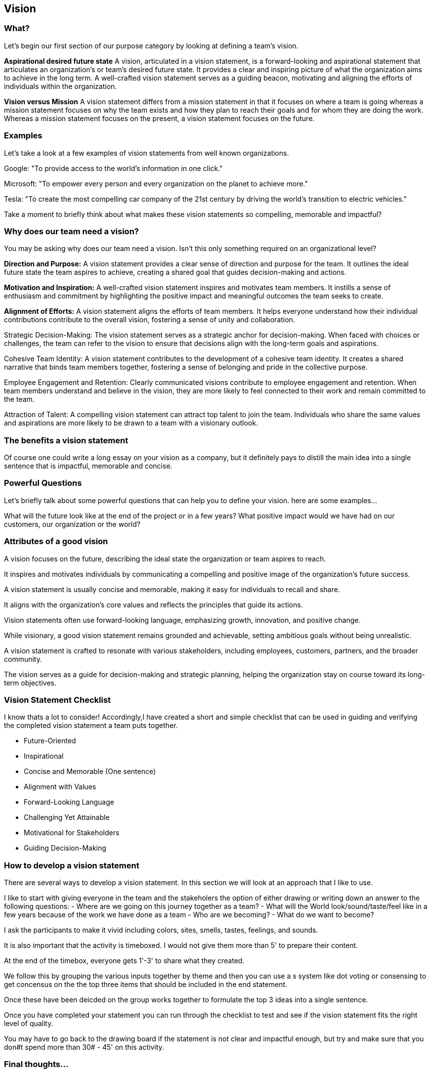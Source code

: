 == Vision

=== What?
Let's begin our first section of our purpose category by looking at defining a team's vision.

*Aspirational desired future state*
A vision, articulated in a vision statement, is a forward-looking and aspirational statement that articulates an organization's or team's desired future state. It provides a clear and inspiring picture of what the organization aims to achieve in the long term. A well-crafted vision statement serves as a guiding beacon, motivating and aligning the efforts of individuals within the organization.

*Vision versus Mission*
A vision statement differs from a mission statement in that it focuses on where a team is going whereas a mission statement focuses on why the team exists and how they plan to reach their goals and for whom they are doing the work.
Whereas a mission statement focuses on the present, a vision statement focuses on the future.

=== Examples
Let's take a look at a few examples of vision statements from well known organizations.

Google: "To provide access to the world's information in one click."

Microsoft: "To empower every person and every organization on the planet to achieve more."

Tesla: "To create the most compelling car company of the 21st century by driving the world’s transition to electric vehicles."

Take a moment to briefly think about what makes these vision statements so compelling, memorable and impactful?

=== Why does our team need a vision?
You may be asking why does our team need a vision.
Isn't this only something required on an organizational level?

*Direction and Purpose:*
A vision statement provides a clear sense of direction and purpose for the team. It outlines the ideal future state the team aspires to achieve, creating a shared goal that guides decision-making and actions.

*Motivation and Inspiration:*
A well-crafted vision statement inspires and motivates team members. It instills a sense of enthusiasm and commitment by highlighting the positive impact and meaningful outcomes the team seeks to create.

*Alignment of Efforts:*
A vision statement aligns the efforts of team members. It helps everyone understand how their individual contributions contribute to the overall vision, fostering a sense of unity and collaboration.

Strategic Decision-Making:
The vision statement serves as a strategic anchor for decision-making. When faced with choices or challenges, the team can refer to the vision to ensure that decisions align with the long-term goals and aspirations.

Cohesive Team Identity:
A vision statement contributes to the development of a cohesive team identity. It creates a shared narrative that binds team members together, fostering a sense of belonging and pride in the collective purpose.

Employee Engagement and Retention:
Clearly communicated visions contribute to employee engagement and retention. When team members understand and believe in the vision, they are more likely to feel connected to their work and remain committed to the team.

Attraction of Talent:
A compelling vision statement can attract top talent to join the team. Individuals who share the same values and aspirations are more likely to be drawn to a team with a visionary outlook.

=== The benefits a vision statement
Of course one could write a long essay on your vision as a company, but it definitely pays to distill the main idea into a single sentence that is impactful, memorable and concise.

=== Powerful Questions
Let's briefly talk about some powerful questions that can help you to define your vision. here are some examples...

What will the future look like at the end of the project or in a few years?
What positive impact would we have had on our customers, our organization or the world?


=== Attributes of a good vision
A vision focuses on the future, describing the ideal state the organization or team aspires to reach.

It inspires and motivates individuals by communicating a compelling and positive image of the organization's future success.

A vision statement is usually concise and memorable, making it easy for individuals to recall and share.

It aligns with the organization's core values and reflects the principles that guide its actions.

Vision statements often use forward-looking language, emphasizing growth, innovation, and positive change.

While visionary, a good vision statement remains grounded and achievable, setting ambitious goals without being unrealistic.

A vision statement is crafted to resonate with various stakeholders, including employees, customers, partners, and the broader community.

The vision serves as a guide for decision-making and strategic planning, helping the organization stay on course toward its long-term objectives.

=== Vision Statement Checklist
I know thats a lot to consider! Accordingly,I have created a short and simple checklist that can be used in guiding and verifying the completed vision statement a team puts together.

* Future-Oriented
* Inspirational
* Concise and Memorable (One sentence)
* Alignment with Values
* Forward-Looking Language
* Challenging Yet Attainable
* Motivational for Stakeholders
* Guiding Decision-Making

=== How to develop a vision statement
There are several ways to develop a vision statement.
In this section we will look at an approach that I like to use.

I like to start with giving everyone in the team and the stakeholers the option of either drawing or writing down an answer to the following questions:
- Where are we going on this journey together as a team?
- What will the World look/sound/taste/feel like in a few years because of the work we have done as a team
- Who are we becoming?
- What do we want to become?

I ask the participants to make it vivid including colors, sites, smells, tastes, feelings, and sounds.

It is also important that the activity is timeboxed. I would not give them more than 5' to prepare their content.

At the end of the timebox, everyone gets 1'-3' to share what they created.

We follow this by grouping the various inputs together by theme and then you can use a s system like dot voting or consensing to get concensus on the the top three items that should be included in the end statement.

Once these have been deicded on the group works together to formulate the top 3 ideas into a single sentence.

Once you have completed your statement you can run through the checklist to test and see if the vision statement fits the right level of quality.

You may have to go back to the drawing board if the statement is not clear and impactful enough, but try and make sure that you don#t spend more than 30# - 45' on this activity.

=== Final thoughts...
A vision statement is helpful for answering the question "Where?" for a team.
It is helpful if it is concise, memorable and impactful.
It helps to align the team and can help in team decision making processes.

